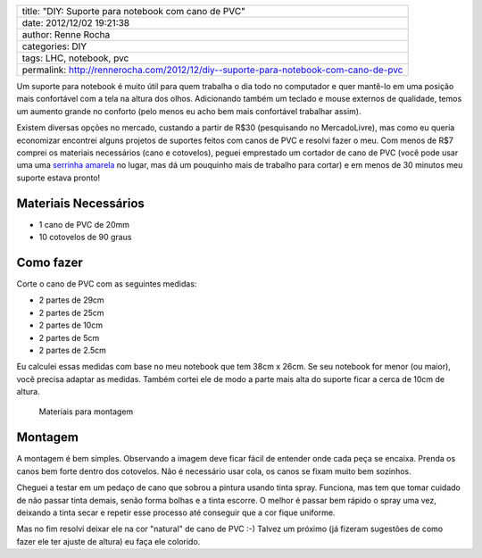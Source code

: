 +---------------------------------------------------------------------------------------+
| title: "DIY: Suporte para notebook com cano de PVC"                                   |
+---------------------------------------------------------------------------------------+
| date: 2012/12/02 19:21:38                                                             |
+---------------------------------------------------------------------------------------+
| author: Renne Rocha                                                                   |
+---------------------------------------------------------------------------------------+
| categories: DIY                                                                       |
+---------------------------------------------------------------------------------------+
| tags: LHC, notebook, pvc                                                              |
+---------------------------------------------------------------------------------------+
| permalink: http://rennerocha.com/2012/12/diy--suporte-para-notebook-com-cano-de-pvc   |
+---------------------------------------------------------------------------------------+

Um suporte para notebook é muito útil para quem trabalha o dia todo no
computador e quer mantê-lo em uma posição mais confortável com a tela na
altura dos olhos. Adicionando também um teclado e mouse externos de
qualidade, temos um aumento grande no conforto (pelo menos eu acho bem
mais confortável trabalhar assim).

Existem diversas opções no mercado, custando a partir de R$30
(pesquisando no MercadoLivre), mas como eu queria economizar encontrei
alguns projetos de suportes feitos com canos de PVC e resolvi fazer o
meu. Com menos de R$7 comprei os materiais necessários (cano e
cotovelos), peguei emprestado um cortador de cano de PVC (você pode usar
uma uma `serrinha
amarela <http://www.copaautopecas.com.br/index.php?productID=974>`__ no
lugar, mas dá um pouquinho mais de trabalho para cortar) e em menos de
30 minutos meu suporte estava pronto!

Materiais Necessários
^^^^^^^^^^^^^^^^^^^^^

-  1 cano de PVC de 20mm
-  10 cotovelos de 90 graus

Como fazer
^^^^^^^^^^

Corte o cano de PVC com as seguintes medidas:

-  2 partes de 29cm
-  2 partes de 25cm
-  2 partes de 10cm
-  2 partes de 5cm
-  2 partes de 2.5cm

Eu calculei essas medidas com base no meu notebook que tem 38cm x 26cm.
Se seu notebook for menor (ou maior), você precisa adaptar as medidas.
Também cortei ele de modo a parte mais alta do suporte ficar a cerca de
10cm de altura.

.. figure:: /media/photos/000017_materiais.jpg
   :alt: Materiais para montagem

   Materiais para montagem
Montagem
^^^^^^^^

A montagem é bem simples. Observando a imagem deve ficar fácil de
entender onde cada peça se encaixa. Prenda os canos bem forte dentro dos
cotovelos. Não é necessário usar cola, os canos se fixam muito bem
sozinhos.

|Suporte montado - 1| |Suporte montado - 2|

Cheguei a testar em um pedaço de cano que sobrou a pintura usando tinta
spray. Funciona, mas tem que tomar cuidado de não passar tinta demais,
senão forma bolhas e a tinta escorre. O melhor é passar bem rápido o
spray uma vez, deixando a tinta secar e repetir esse processo até
conseguir que a cor fique uniforme.

Mas no fim resolvi deixar ele na cor "natural" de cano de PVC :-) Talvez
um próximo (já fizeram sugestões de como fazer ele ter ajuste de altura)
eu faça ele colorido.

.. |Suporte montado - 1| image:: /media/photos/000017_montado_vazio.jpg
.. |Suporte montado - 2| image:: /media/photos/000017_montado_com_notebook.jpg
